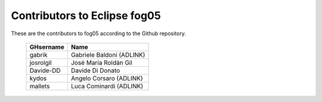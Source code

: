 Contributors to Eclipse fog05
~~~~~~~~~~~~~~~~~~~~~


These are the contributors to fog05 according to the Github repository.

 ===============  ==================================
 GHsername        Name
 ===============  ==================================
 gabrik           Gabriele Baldoni (ADLINK)
 josrolgil        José María Roldán Gil
 Davide-DD        Davide Di Donato
 kydos            Angelo Corsaro (ADLINK)
 mallets          Luca Cominardi (ADLINK)
 ===============  ==================================

